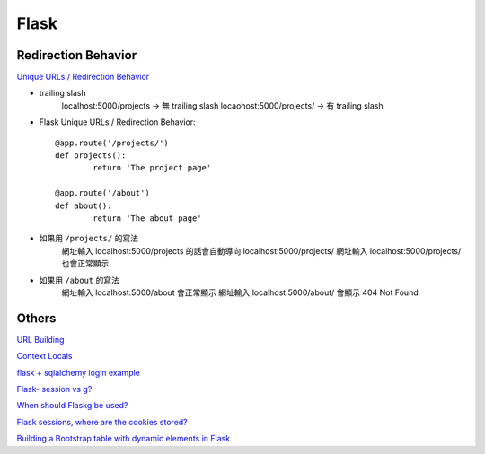 ================================
		Flask
================================


Redirection Behavior
---------------------
`Unique URLs / Redirection Behavior <http://flask.pocoo.org/docs/0.12/quickstart/>`_
	
- trailing slash
	localhost:5000/projects   -> 無 trailing slash
	locaohost:5000/projects/  -> 有 trailing slash

- Flask Unique URLs / Redirection Behavior::

	@app.route('/projects/')
	def projects():
		return 'The project page'

	@app.route('/about')
	def about():
		return 'The about page'	

- 如果用 ``/projects/`` 的寫法
	網址輸入 localhost:5000/projects 的話會自動導向 localhost:5000/projects/
	網址輸入 localhost:5000/projects/ 也會正常顯示

- 如果用 ``/about``     的寫法
	網址輸入  localhost:5000/about  會正常顯示
	網址輸入  localhost:5000/about/ 會顯示 404 Not Found


Others
---------


`URL Building <http://flask.pocoo.org/docs/0.12/quickstart/>`_


`Context Locals <http://flask.pocoo.org/docs/0.12/quickstart/#context-locals>`_

`flask + sqlalchemy login example <https://github.com/tolgahanuzun/Flask-Login-Example>`_

`Flask- session vs g? <https://stackoverflow.com/questions/32909851/flask-session-vs-g>`_

`When should Flaskg be used? <https://stackoverflow.com/questions/15083967/when-should-flask-g-be-used>`_

`Flask sessions, where are the cookies stored? <https://stackoverflow.com/questions/37068604/flask-sessions-where-are-the-cookies-stored>`_


`Building a Bootstrap table with dynamic elements in Flask <https://stackoverflow.com/questions/32774118/building-a-bootstrap-table-with-dynamic-elements-in-flask>`_







